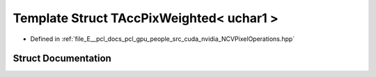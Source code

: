.. _exhale_struct_struct_t_acc_pix_weighted_3_01uchar1_01_4:

Template Struct TAccPixWeighted< uchar1 >
=========================================

- Defined in :ref:`file_E__pcl_docs_pcl_gpu_people_src_cuda_nvidia_NCVPixelOperations.hpp`


Struct Documentation
--------------------


.. doxygenstruct:: TAccPixWeighted< uchar1 >
   :members:
   :protected-members:
   :undoc-members: